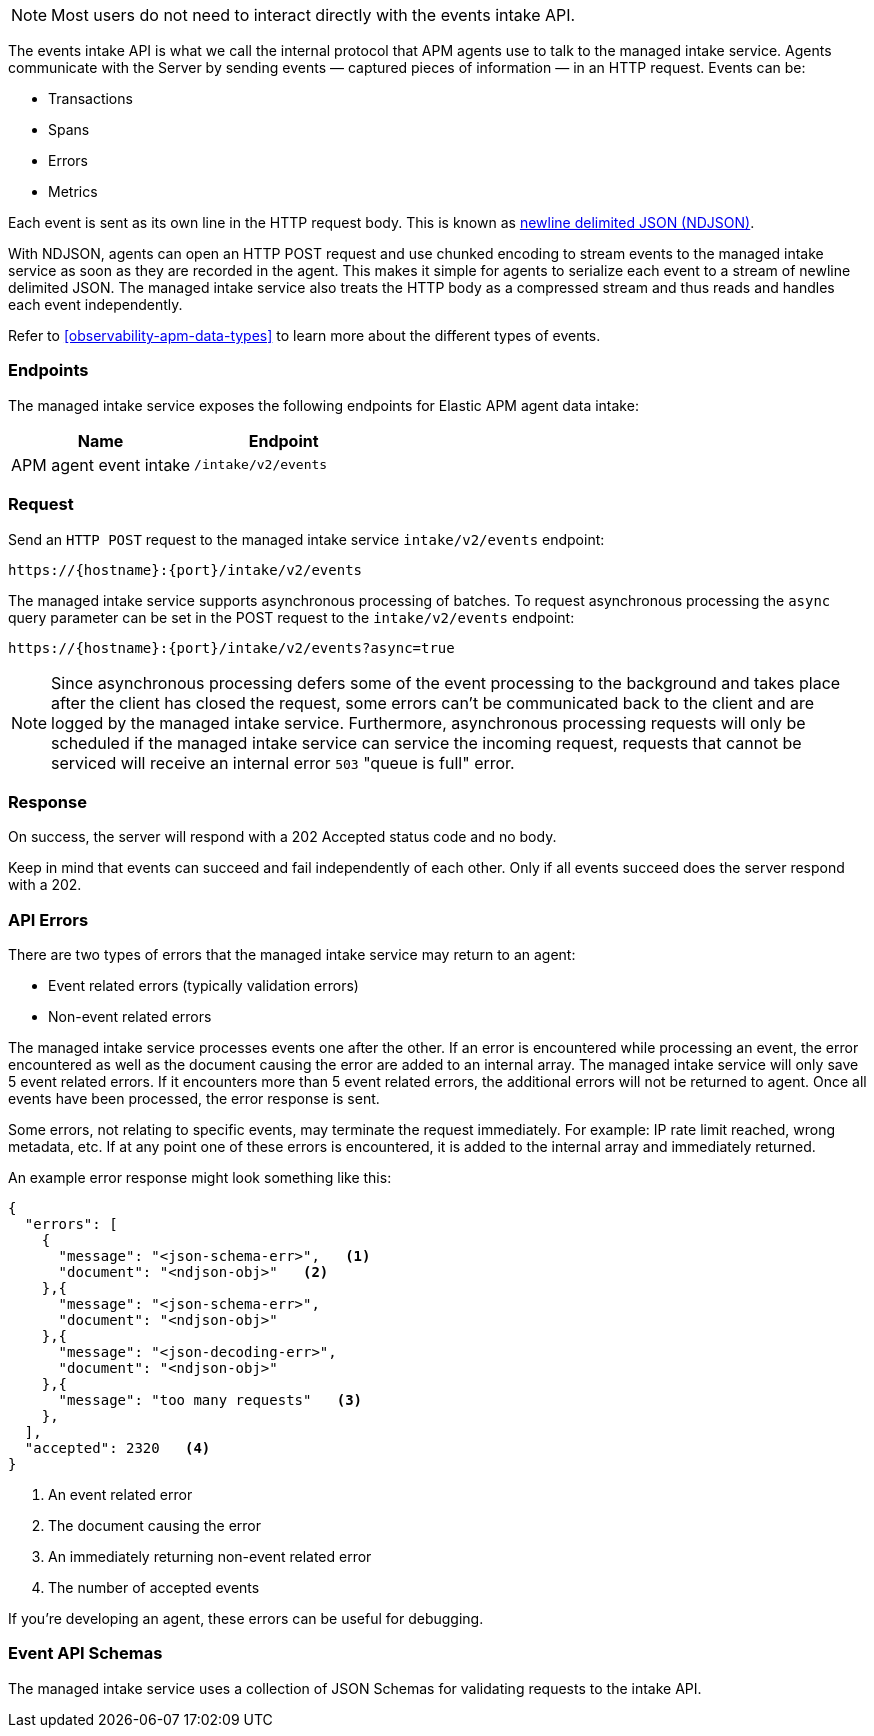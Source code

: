 

[NOTE]
====
Most users do not need to interact directly with the events intake API.
====

The events intake API is what we call the internal protocol that APM agents use to talk to the managed intake service.
Agents communicate with the Server by sending events — captured pieces of information — in an HTTP request.
Events can be:

* Transactions
* Spans
* Errors
* Metrics

Each event is sent as its own line in the HTTP request body.
This is known as https://github.com/ndjson/ndjson-spec[newline delimited JSON (NDJSON)].

With NDJSON, agents can open an HTTP POST request and use chunked encoding to stream events to the managed intake service
as soon as they are recorded in the agent.
This makes it simple for agents to serialize each event to a stream of newline delimited JSON.
The managed intake service also treats the HTTP body as a compressed stream and thus reads and handles each event independently.

Refer to <<observability-apm-data-types>> to learn more about the different types of events.

[discrete]
[[api-events-endpoint]]
=== Endpoints

The managed intake service exposes the following endpoints for Elastic APM agent data intake:

|===
| Name| Endpoint

| APM agent event intake
| `/intake/v2/events`
|===

////
/* | RUM event intake (v2) | `/intake/v2/rum/events` |
| RUM event intake (v3) | `/intake/v3/rum/events` | */
////

[discrete]
[[api-events-example]]
=== Request

Send an `HTTP POST` request to the managed intake service `intake/v2/events` endpoint:

[source,bash]
----
https://{hostname}:{port}/intake/v2/events
----

The managed intake service supports asynchronous processing of batches.
To request asynchronous processing the `async` query parameter can be set in the POST request
to the `intake/v2/events` endpoint:

[source,bash]
----
https://{hostname}:{port}/intake/v2/events?async=true
----

[NOTE]
====
Since asynchronous processing defers some of the event processing to the
background and takes place after the client has closed the request, some errors
can't be communicated back to the client and are logged by the managed intake service.
Furthermore, asynchronous processing requests will only be scheduled if the managed intake service can
service the incoming request, requests that cannot be serviced will receive an internal error
`503` "queue is full" error.
====

////
/* For <DocLink id="enApmGuideApmRum">RUM</DocLink> send an `HTTP POST` request to the managed intake service `intake/v3/rum/events` endpoint instead:

```bash
http(s)://{hostname}:{port}/intake/v3/rum/events
``` */
////

[discrete]
[[api-events-response]]
=== Response

On success, the server will respond with a 202 Accepted status code and no body.

Keep in mind that events can succeed and fail independently of each other. Only if all events succeed does the server respond with a 202.

[discrete]
[[api-events-errors]]
=== API Errors

There are two types of errors that the managed intake service may return to an agent:

* Event related errors (typically validation errors)
* Non-event related errors

The managed intake service processes events one after the other.
If an error is encountered while processing an event,
the error encountered as well as the document causing the error are added to an internal array.
The managed intake service will only save 5 event related errors.
If it encounters more than 5 event related errors,
the additional errors will not be returned to agent.
Once all events have been processed,
the error response is sent.

Some errors, not relating to specific events,
may terminate the request immediately.
For example: IP rate limit reached, wrong metadata, etc.
If at any point one of these errors is encountered,
it is added to the internal array and immediately returned.

An example error response might look something like this:

[source,json]
----
{
  "errors": [
    {
      "message": "<json-schema-err>",   <1>
      "document": "<ndjson-obj>"   <2>
    },{
      "message": "<json-schema-err>",
      "document": "<ndjson-obj>"
    },{
      "message": "<json-decoding-err>",
      "document": "<ndjson-obj>"
    },{
      "message": "too many requests"   <3>
    },
  ],
  "accepted": 2320   <4>
}
----

<1> An event related error

<2> The document causing the error

<3> An immediately returning non-event related error

<4> The number of accepted events

If you're developing an agent, these errors can be useful for debugging.

[discrete]
[[api-events-schema-definition]]
=== Event API Schemas

The managed intake service uses a collection of JSON Schemas for validating requests to the intake API.
